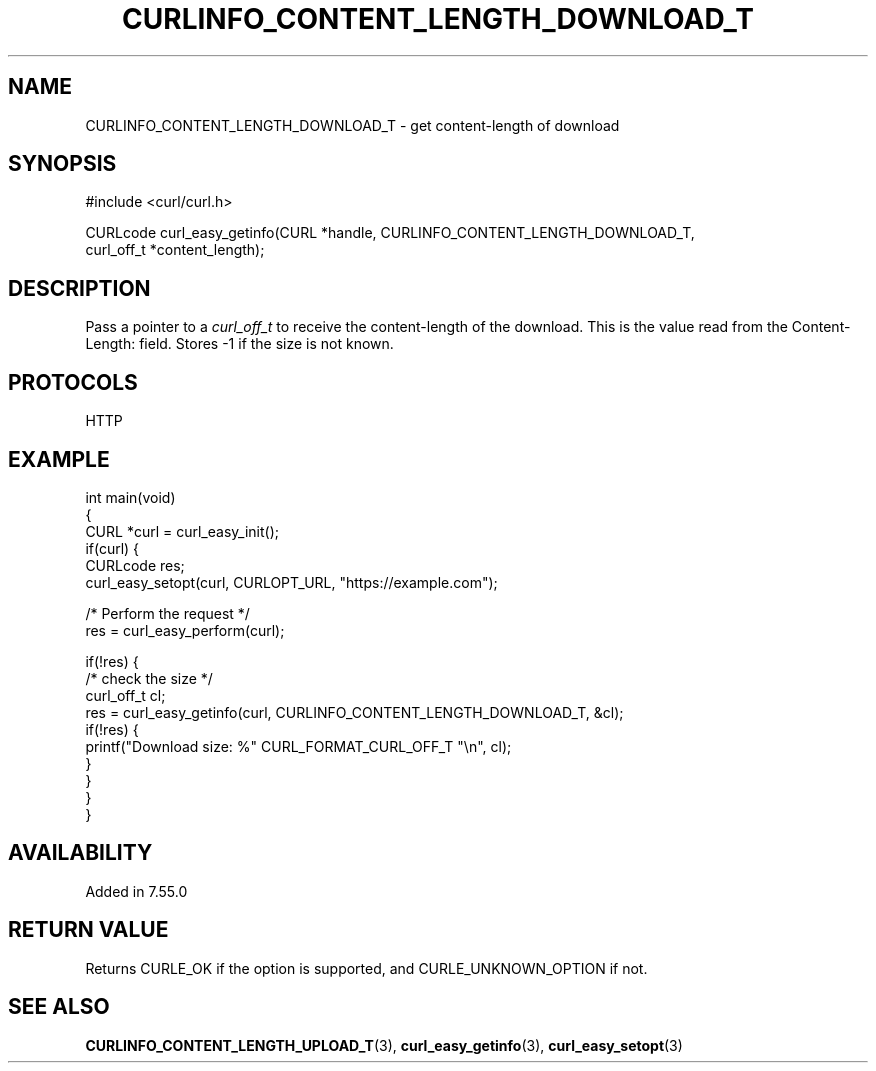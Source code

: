 .\" generated by cd2nroff 0.1 from CURLINFO_CONTENT_LENGTH_DOWNLOAD_T.md
.TH CURLINFO_CONTENT_LENGTH_DOWNLOAD_T 3 "мая 20 2024" libcurl
.SH NAME
CURLINFO_CONTENT_LENGTH_DOWNLOAD_T \- get content\-length of download
.SH SYNOPSIS
.nf
#include <curl/curl.h>

CURLcode curl_easy_getinfo(CURL *handle, CURLINFO_CONTENT_LENGTH_DOWNLOAD_T,
                           curl_off_t *content_length);
.fi
.SH DESCRIPTION
Pass a pointer to a \fIcurl_off_t\fP to receive the content\-length of the
download. This is the value read from the Content\-Length: field. Stores \-1 if
the size is not known.
.SH PROTOCOLS
HTTP
.SH EXAMPLE
.nf
int main(void)
{
  CURL *curl = curl_easy_init();
  if(curl) {
    CURLcode res;
    curl_easy_setopt(curl, CURLOPT_URL, "https://example.com");

    /* Perform the request */
    res = curl_easy_perform(curl);

    if(!res) {
      /* check the size */
      curl_off_t cl;
      res = curl_easy_getinfo(curl, CURLINFO_CONTENT_LENGTH_DOWNLOAD_T, &cl);
      if(!res) {
        printf("Download size: %" CURL_FORMAT_CURL_OFF_T "\\n", cl);
      }
    }
  }
}
.fi
.SH AVAILABILITY
Added in 7.55.0
.SH RETURN VALUE
Returns CURLE_OK if the option is supported, and CURLE_UNKNOWN_OPTION if not.
.SH SEE ALSO
.BR CURLINFO_CONTENT_LENGTH_UPLOAD_T (3),
.BR curl_easy_getinfo (3),
.BR curl_easy_setopt (3)
